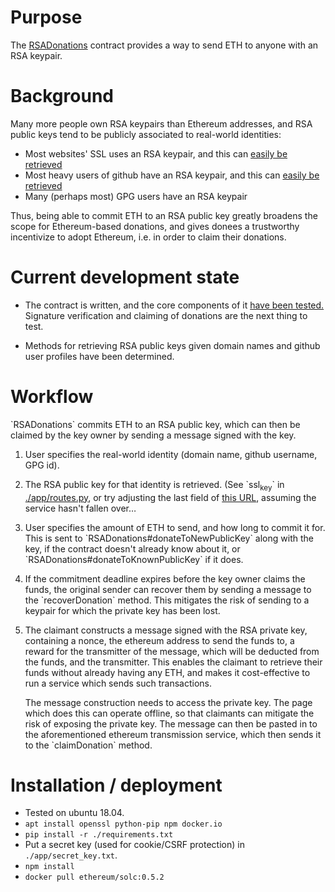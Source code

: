 * Purpose 

  The [[https://github.com/coventry/RSADonations/blob/master/contracts/RSADonations.sol][RSADonations]] contract provides a way to send ETH to anyone with an RSA
  keypair.

* Background

  Many more people own RSA keypairs than Ethereum addresses, and RSA public keys
  tend to be publicly associated to real-world identities:

  - Most websites' SSL uses an RSA keypair, and this can [[http://ec2-35-180-46-67.eu-west-3.compute.amazonaws.com:5000/ssl_key/python.org][easily be retrieved]]
  - Most heavy users of github have an RSA keypair, and this can [[https://api.github.com/users/coventry/keys][easily be retrieved]]
  - Many (perhaps most) GPG users have an RSA keypair

  Thus, being able to commit ETH to an RSA public key greatly broadens the scope
  for Ethereum-based donations, and gives donees a trustworthy incentivize to
  adopt Ethereum, i.e. in order to claim their donations.

* Current development state

  - The contract is written, and the core components of it [[./test/RSADonations.js][have been tested.]]
    Signature verification and claiming of donations are the next thing to test.

  - Methods for retrieving RSA public keys given domain names and github user
    profiles have been determined.

* Workflow

  `RSADonations` commits ETH to an RSA public key, which can then be claimed by
  the key owner by sending a message signed with the key.

  1. User specifies the real-world identity (domain name, github username, GPG
     id).
  2. The RSA public key for that identity is retrieved. (See `ssl_key` in
     [[./app/routes.py][./app/routes.py]], or try adjusting the last field of [[http://ec2-35-180-46-67.eu-west-3.compute.amazonaws.com:5000/ssl_key/python.org][this URL]], assuming the
     service hasn't fallen over...
  3. User specifies the amount of ETH to send, and how long to commit it for.
     This is sent to `RSADonations#donateToNewPublicKey` along with the key, if
     the contract doesn't already know about it, or
     `RSADonations#donateToKnownPublicKey` if it does.
  4. If the commitment deadline expires before the key owner claims the funds,
     the original sender can recover them by sending a message to the
     `recoverDonation` method. This mitigates the risk of sending to a keypair for
     which the private key has been lost.
  5. The claimant constructs a message signed with the RSA private key,
     containing a nonce, the ethereum address to send the funds to, a reward for
     the transmitter of the message, which will be deducted from the funds, and
     the transmitter. This enables the claimant to retrieve their funds without
     already having any ETH, and makes it cost-effective to run a service which
     sends such transactions.

     The message construction needs to access the private key. The page which
     does this can operate offline, so that claimants can mitigate the risk of
     exposing the private key. The message can then be pasted in to the
     aforementioned ethereum transmission service, which then sends it to the
     `claimDonation` method.

* Installation / deployment


  - Tested on ubuntu 18.04.
  - ~apt install openssl python-pip npm docker.io~
  - ~pip install -r ./requirements.txt~
  - Put a secret key (used for cookie/CSRF protection) in ~./app/secret_key.txt~.
  - ~npm install~
  - ~docker pull ethereum/solc:0.5.2~


